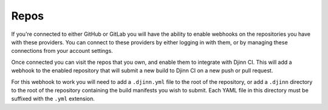 =====
Repos
=====

If you're connected to either GitHub or GitLab you will have the ability to
enable webhooks on the repositories you have with these providers. You can
connect to these providers by either logging in with them, or by managing these
connections from your account settings.

Once connected you can visit the repos that you own, and enable them to
integrate with Djinn CI. This will add a webhook to the enabled repository that
will submit a new build to Djinn CI on a new push or pull request.

For this webhook to work you will need to add a ``.djinn.yml`` file to the root
of the repository, or add a ``.djinn`` directory to the root of the repository
containing the build manifests you wish to submit. Each YAML file in this
directory must be suffixed with the ``.yml`` extension.

